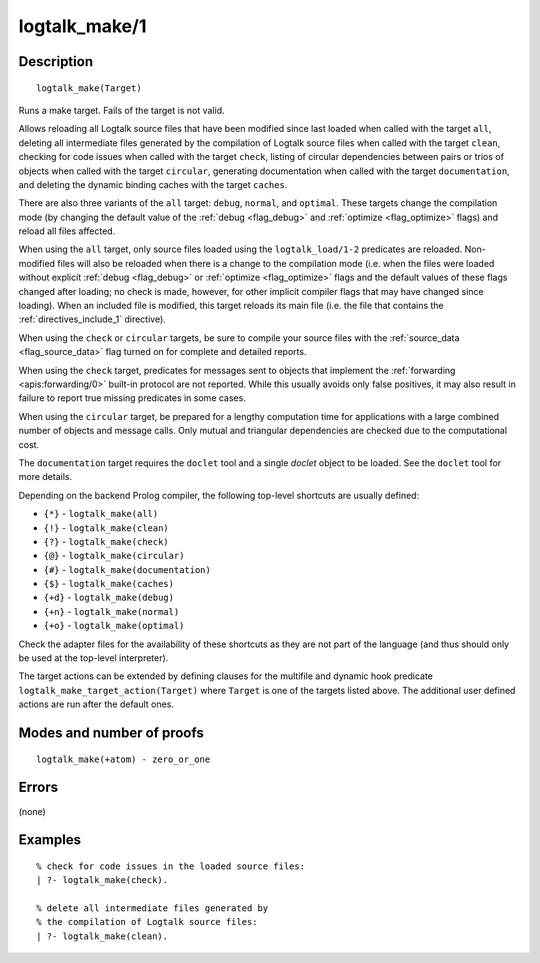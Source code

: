 ..
   This file is part of Logtalk <https://logtalk.org/>  
   Copyright 1998-2018 Paulo Moura <pmoura@logtalk.org>

   Licensed under the Apache License, Version 2.0 (the "License");
   you may not use this file except in compliance with the License.
   You may obtain a copy of the License at

       http://www.apache.org/licenses/LICENSE-2.0

   Unless required by applicable law or agreed to in writing, software
   distributed under the License is distributed on an "AS IS" BASIS,
   WITHOUT WARRANTIES OR CONDITIONS OF ANY KIND, either express or implied.
   See the License for the specific language governing permissions and
   limitations under the License.


.. index:: logtalk_make/1
.. _predicates_logtalk_make_1:

logtalk_make/1
==============

Description
-----------

::

   logtalk_make(Target)

Runs a make target. Fails of the target is not valid.

Allows reloading all Logtalk source files that have been modified since
last loaded when called with the target ``all``, deleting all
intermediate files generated by the compilation of Logtalk source files
when called with the target ``clean``, checking for code issues when
called with the target ``check``, listing of circular dependencies
between pairs or trios of objects when called with the target
``circular``, generating documentation when called with the target
``documentation``, and deleting the dynamic binding caches with the
target ``caches``.

There are also three variants of the ``all`` target: ``debug``,
``normal``, and ``optimal``. These targets change the compilation mode
(by changing the default value of the :ref:`debug <flag_debug>` and
:ref:`optimize <flag_optimize>` flags) and reload all files affected.

When using the ``all`` target, only source files loaded using the
``logtalk_load/1-2`` predicates are reloaded. Non-modified files will
also be reloaded when there is a change to the compilation mode (i.e.
when the files were loaded without explicit :ref:`debug <flag_debug>` or
:ref:`optimize <flag_optimize>` flags and the default values of these
flags changed after loading; no check is made, however, for other implicit
compiler flags that may have changed since loading). When an included file
is modified, this target reloads its main file (i.e. the file that contains
the :ref:`directives_include_1` directive).

When using the ``check`` or ``circular`` targets, be sure to compile
your source files with the :ref:`source_data <flag_source_data>` flag
turned on for complete and detailed reports.

When using the ``check`` target, predicates for messages sent to objects
that implement the :ref:`forwarding <apis:forwarding/0>` built-in protocol
are not reported. While this usually avoids only false positives, it may
also result in failure to report true missing predicates in some cases.

When using the ``circular`` target, be prepared for a lengthy
computation time for applications with a large combined number of
objects and message calls. Only mutual and triangular dependencies are
checked due to the computational cost.

The ``documentation`` target requires the ``doclet`` tool and a single
*doclet* object to be loaded. See the ``doclet`` tool for more details.

Depending on the backend Prolog compiler, the following top-level shortcuts
are usually defined:

* ``{*}`` - ``logtalk_make(all)``
* ``{!}`` - ``logtalk_make(clean)``
* ``{?}`` - ``logtalk_make(check)``
* ``{@}`` - ``logtalk_make(circular)``
* ``{#}`` - ``logtalk_make(documentation)``
* ``{$}`` - ``logtalk_make(caches)``
* ``{+d}`` - ``logtalk_make(debug)``
* ``{+n}`` - ``logtalk_make(normal)``
* ``{+o}`` - ``logtalk_make(optimal)``

Check the adapter files for the availability of these shortcuts as they are
not part of the language (and thus should only be used at the top-level
interpreter).

The target actions can be extended by defining clauses for the multifile
and dynamic hook predicate ``logtalk_make_target_action(Target)`` where
``Target`` is one of the targets listed above. The additional user
defined actions are run after the default ones.

Modes and number of proofs
--------------------------

::

   logtalk_make(+atom) - zero_or_one

Errors
------

(none)

Examples
--------

::

   % check for code issues in the loaded source files:
   | ?- logtalk_make(check).

   % delete all intermediate files generated by
   % the compilation of Logtalk source files:
   | ?- logtalk_make(clean).

.. seealso::

   :ref:`predicates_logtalk_compile_1`,
   :ref:`predicates_logtalk_compile_2`,
   :ref:`predicates_logtalk_load_1`,
   :ref:`predicates_logtalk_load_2`,
   :ref:`predicates_logtalk_make_0`,
   :ref:`predicates_logtalk_make_target_action_1`
